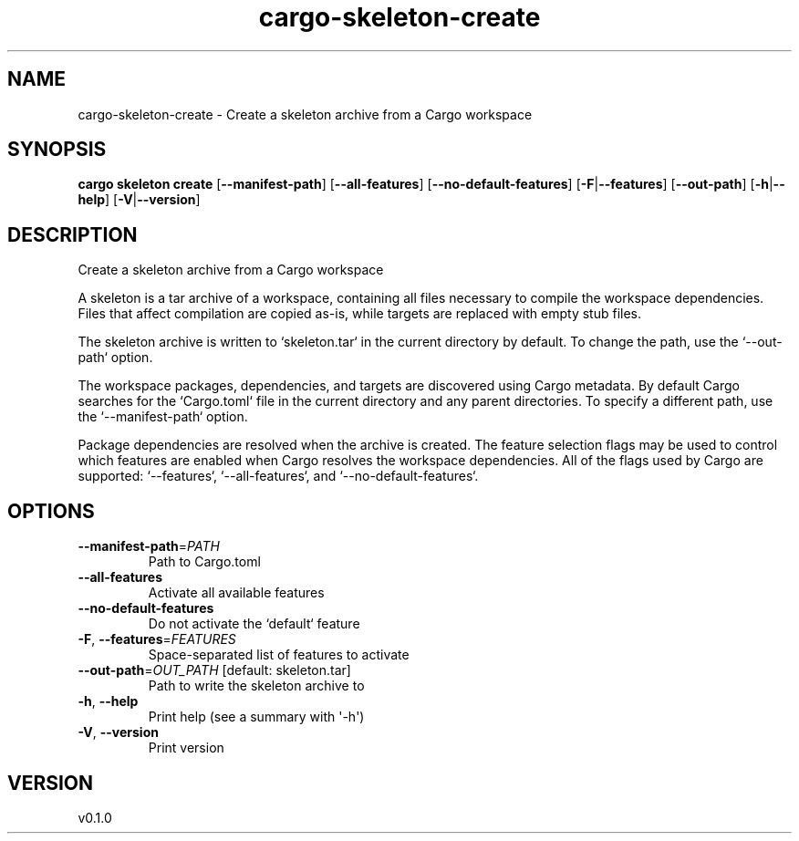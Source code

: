 .ie \n(.g .ds Aq \(aq
.el .ds Aq '
.TH cargo-skeleton-create 1  "create 0.1.0" 
.SH NAME
cargo\-skeleton\-create \- Create a skeleton archive from a Cargo workspace
.SH SYNOPSIS
\fBcargo skeleton create\fR [\fB\-\-manifest\-path\fR] [\fB\-\-all\-features\fR] [\fB\-\-no\-default\-features\fR] [\fB\-F\fR|\fB\-\-features\fR] [\fB\-\-out\-path\fR] [\fB\-h\fR|\fB\-\-help\fR] [\fB\-V\fR|\fB\-\-version\fR] 
.SH DESCRIPTION
Create a skeleton archive from a Cargo workspace
.PP
A skeleton is a tar archive of a workspace, containing all files necessary to compile the workspace dependencies. Files that affect compilation are copied as\-is, while targets are replaced with empty stub files.
.PP
The skeleton archive is written to `skeleton.tar` in the current directory by default. To change the path, use the `\-\-out\-path` option.
.PP
The workspace packages, dependencies, and targets are discovered using Cargo metadata. By default Cargo searches for the `Cargo.toml` file in the current directory and any parent directories. To specify a different path, use the `\-\-manifest\-path` option.
.PP
Package dependencies are resolved when the archive is created. The feature selection flags may be used to control which features are enabled when Cargo resolves the workspace dependencies. All of the flags used by Cargo are supported: `\-\-features`, `\-\-all\-features`, and `\-\-no\-default\-features`.
.SH OPTIONS
.TP
\fB\-\-manifest\-path\fR=\fIPATH\fR
Path to Cargo.toml
.TP
\fB\-\-all\-features\fR
Activate all available features
.TP
\fB\-\-no\-default\-features\fR
Do not activate the `default` feature
.TP
\fB\-F\fR, \fB\-\-features\fR=\fIFEATURES\fR
Space\-separated list of features to activate
.TP
\fB\-\-out\-path\fR=\fIOUT_PATH\fR [default: skeleton.tar]
Path to write the skeleton archive to
.TP
\fB\-h\fR, \fB\-\-help\fR
Print help (see a summary with \*(Aq\-h\*(Aq)
.TP
\fB\-V\fR, \fB\-\-version\fR
Print version
.SH VERSION
v0.1.0
